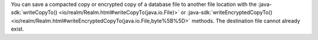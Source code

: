 You can save a compacted copy or encrypted copy of a database file 
to another file location with the :java-sdk:`writeCopyTo() <io/realm/Realm.html#writeCopyTo(java.io.File)>`
or :java-sdk:`writeEncryptedCopyTo() <io/realm/Realm.html#writeEncryptedCopyTo(java.io.File,byte%5B%5D>`
methods. The destination file cannot already exist.
